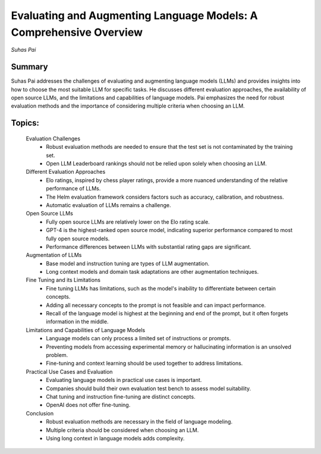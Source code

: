 
===================================================================
Evaluating and Augmenting Language Models: A Comprehensive Overview 
===================================================================
*Suhas Pai* 

Summary 
-------
Suhas Pai addresses the challenges of evaluating and augmenting language models (LLMs) and provides insights into how to choose the most suitable LLM for specific tasks. He discusses different evaluation approaches, the availability of open source LLMs, and the limitations and capabilities of language models. Pai emphasizes the need for robust evaluation methods and the importance of considering multiple criteria when choosing an LLM. 

Topics: 
-------
	Evaluation Challenges 
		* Robust evaluation methods are needed to ensure that the test set is not contaminated by the training set. 
		* Open LLM Leaderboard rankings should not be relied upon solely when choosing an LLM. 
	Different Evaluation Approaches 
		* Elo ratings, inspired by chess player ratings, provide a more nuanced understanding of the relative performance of LLMs. 
		* The Helm evaluation framework considers factors such as accuracy, calibration, and robustness. 
		* Automatic evaluation of LLMs remains a challenge. 
	Open Source LLMs 
		* Fully open source LLMs are relatively lower on the Elo rating scale. 
		* GPT-4 is the highest-ranked open source model, indicating superior performance compared to most fully open source models. 
		* Performance differences between LLMs with substantial rating gaps are significant. 
	Augmentation of LLMs 
		* Base model and instruction tuning are types of LLM augmentation. 
		* Long context models and domain task adaptations are other augmentation techniques. 
	Fine Tuning and its Limitations 
		* Fine tuning LLMs has limitations, such as the model's inability to differentiate between certain concepts. 
		* Adding all necessary concepts to the prompt is not feasible and can impact performance. 
		* Recall of the language model is highest at the beginning and end of the prompt, but it often forgets information in the middle. 
	Limitations and Capabilities of Language Models 
		* Language models can only process a limited set of instructions or prompts. 
		* Preventing models from accessing experimental memory or hallucinating information is an unsolved problem. 
		* Fine-tuning and context learning should be used together to address limitations. 
	Practical Use Cases and Evaluation 
		* Evaluating language models in practical use cases is important. 
		* Companies should build their own evaluation test bench to assess model suitability. 
		* Chat tuning and instruction fine-tuning are distinct concepts. 
		* OpenAI does not offer fine-tuning. 
	Conclusion 
		* Robust evaluation methods are necessary in the field of language modeling. 
		* Multiple criteria should be considered when choosing an LLM. 
		* Using long context in language models adds complexity. 

